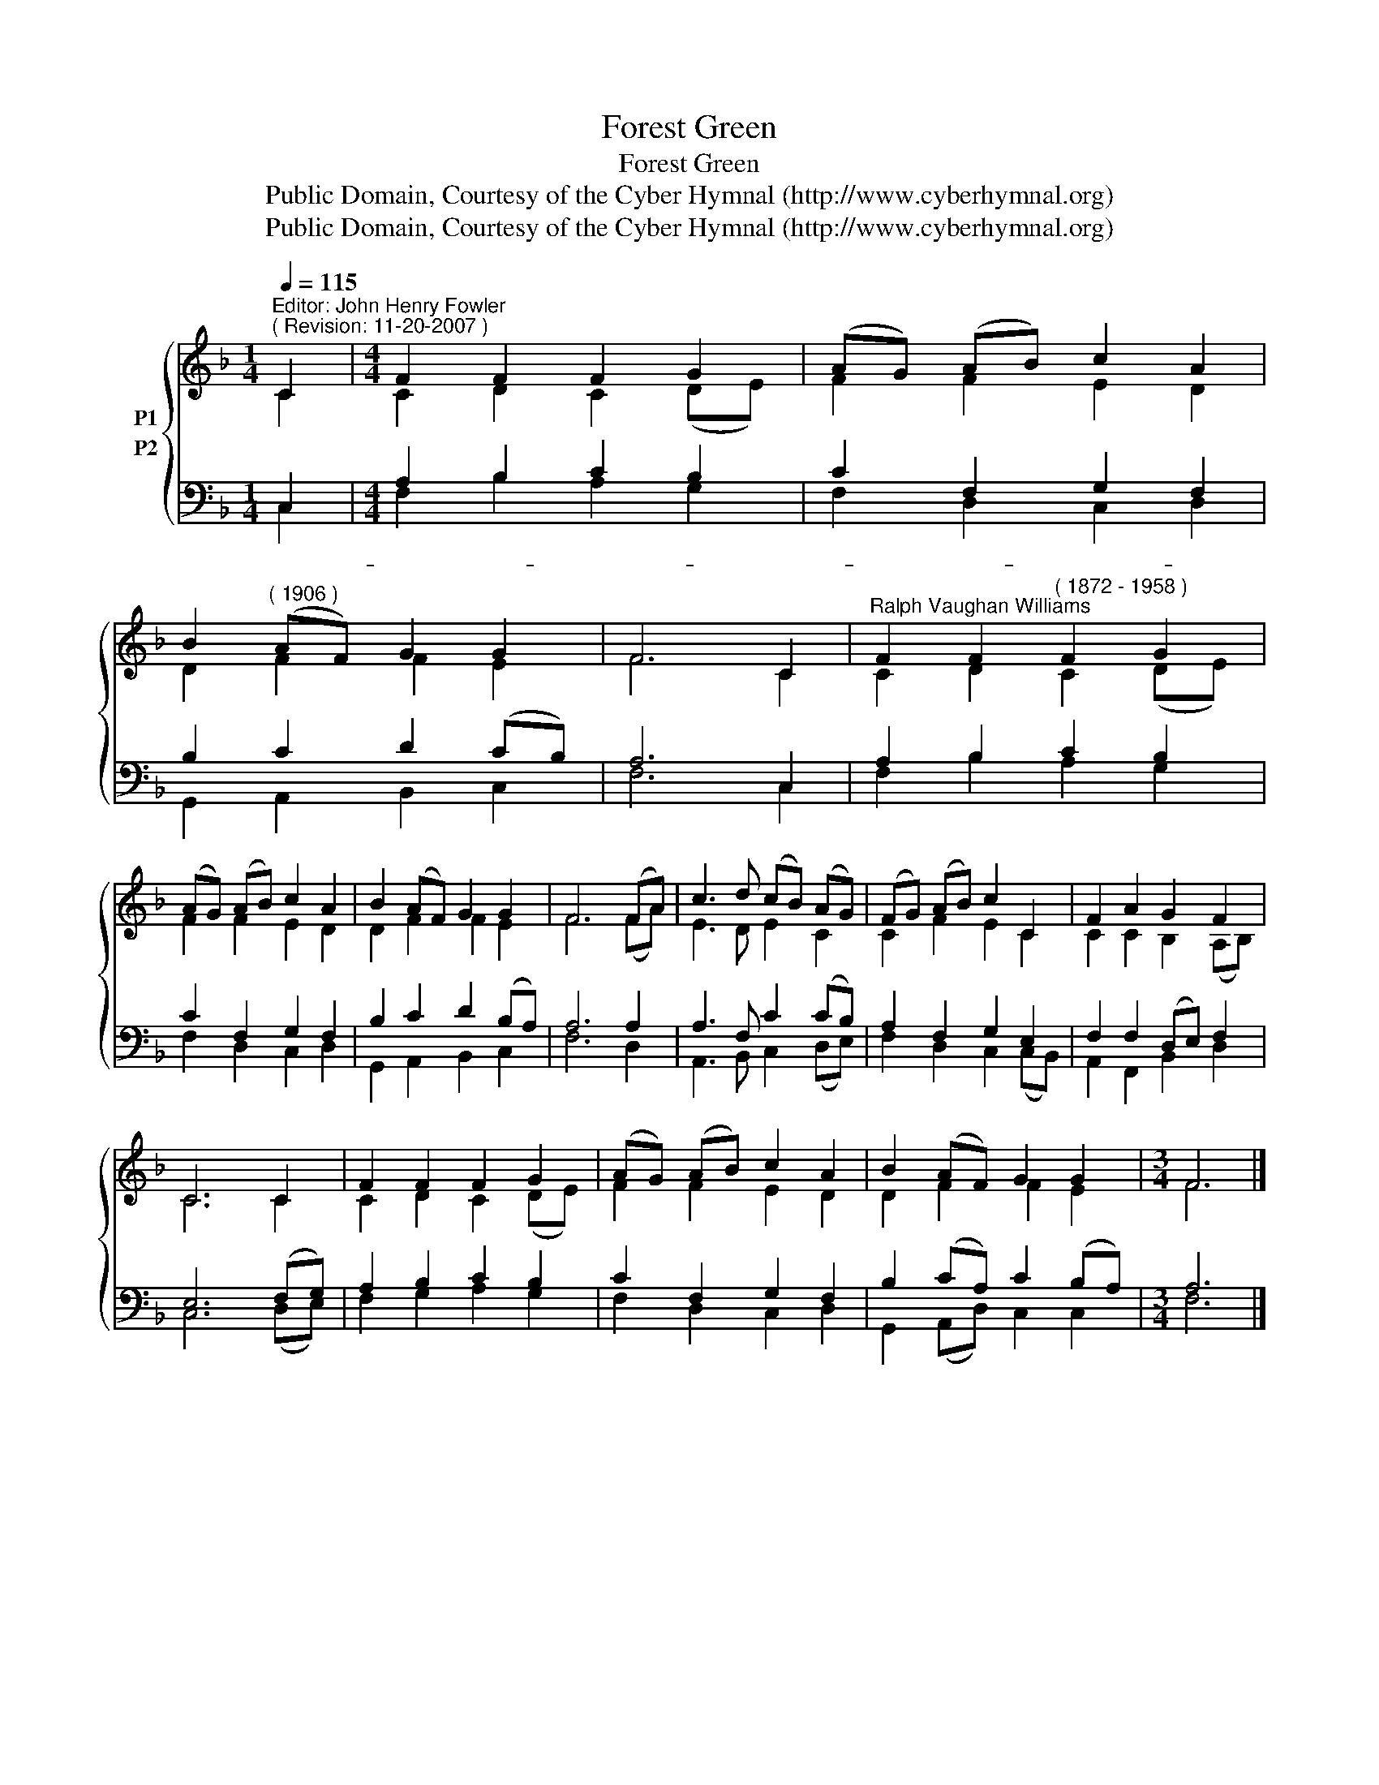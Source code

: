 X:1
T:Forest Green
T:Forest Green
T:Public Domain, Courtesy of the Cyber Hymnal (http://www.cyberhymnal.org)
T:Public Domain, Courtesy of the Cyber Hymnal (http://www.cyberhymnal.org)
Z:Public Domain, Courtesy of the Cyber Hymnal (http://www.cyberhymnal.org)
%%score { ( 1 2 ) ( 3 4 ) }
L:1/8
Q:1/4=115
M:1/4
K:F
V:1 treble nm="P1"
V:2 treble 
V:3 bass nm="P2"
V:4 bass 
V:1
"^Editor: John Henry Fowler""^( Revision: 11-20-2007 )" C2 |[M:4/4] F2 F2 F2 G2 | (AG) (AB) c2 A2 | %3
 B2"^( 1906 )" (AF) G2 G2 | F6 C2 |"^Ralph Vaughan Williams" F2 F2"^( 1872 - 1958 )" F2 G2 | %6
 (AG) (AB) c2 A2 | B2 (AF) G2 G2 | F6 (FA) | c3 d (cB) (AG) | (FG) (AB) c2 C2 | F2 A2 G2 F2 | %12
 C6 C2 | F2 F2 F2 G2 | (AG) (AB) c2 A2 | B2 (AF) G2 G2 |[M:3/4] F6 |] %17
V:2
 C2 |[M:4/4] C2 D2 C2 (DE) | F2 F2 E2 D2 | D2 F2 F2 E2 | F6 C2 | C2 D2 C2 (DE) | F2 F2 E2 D2 | %7
 D2 F2 F2 E2 | F6 (FA) | E3 D E2 C2 | C2 F2 E2 C2 | C2 C2 B,2 (A,B,) | C6 C2 | C2 D2 C2 (DE) | %14
 F2 F2 E2 D2 | D2 F2 F2 E2 |[M:3/4] F6 |] %17
V:3
 C,2 |[M:4/4] A,2 B,2 C2 B,2 | C2 F,2 G,2 F,2 | B,2 C2 D2 (CB,) | A,6 C,2 | A,2 B,2 C2 B,2 | %6
w: ~-||||||
 C2 F,2 G,2 F,2 | B,2 C2 D2 (B,A,) | A,6 A,2 | A,3 F, C2 (CB,) | A,2 F,2 G,2 E,2 | %11
w: |||||
 F,2 F,2 (D,E,) F,2 | E,6 (F,G,) | A,2 B,2 C2 B,2 | C2 F,2 G,2 F,2 | B,2 (CA,) C2 (B,A,) | %16
w: |||||
[M:3/4] A,6 |] %17
w: |
V:4
 C,2 |[M:4/4] F,2 B,2 A,2 G,2 | F,2 D,2 C,2 D,2 | G,,2 A,,2 B,,2 C,2 | F,6 C,2 | F,2 B,2 A,2 G,2 | %6
 F,2 D,2 C,2 D,2 | G,,2 A,,2 B,,2 C,2 | F,6 D,2 | A,,3 B,, C,2 (D,E,) | F,2 D,2 C,2 (C,B,,) | %11
 A,,2 F,,2 B,,2 D,2 | C,6 (D,E,) | F,2 G,2 A,2 G,2 | F,2 D,2 C,2 D,2 | G,,2 (A,,D,) C,2 C,2 | %16
[M:3/4] F,6 |] %17

